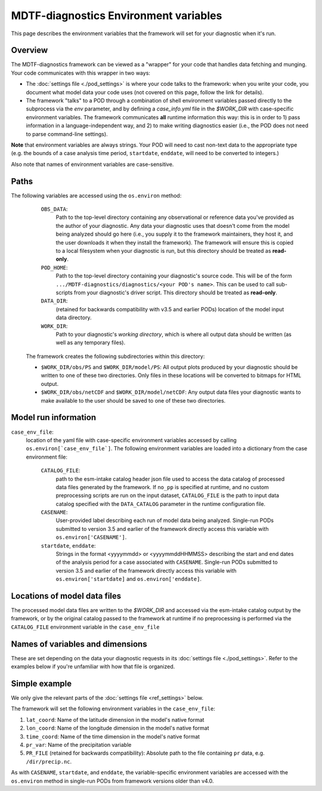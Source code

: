 MDTF-diagnostics Environment variables
======================================
.. _ref-envvars:
This page describes the environment variables that the framework will set for your diagnostic when it's run.

Overview
--------

The MDTF-diagnostics framework can be viewed as a "wrapper" for your code that handles data fetching and munging.
Your code communicates with this wrapper in two ways:

- The :doc:`settings file <./pod_settings>` is where your code talks to the framework: when you write your code,
  you document what model data your code uses (not covered on this page, follow the link for details).
- The framework "talks" to a POD through a combination of shell environment variables passed directly to the subprocess
  via the `env` parameter, and by defining a `case_info.yml` file in the `$WORK_DIR` with case-specific environment
  variables. The framework communicates **all** runtime information this way: this is in order to 1) pass information
  in a language-independent way, and 2) to make writing diagnostics easier (i.e., the POD does not need to parse
  command-line settings).

**Note** that environment variables are always strings. Your POD will need to cast non-text data to the
appropriate type (e.g. the bounds of a case analysis time period, ``startdate``, ``enddate``, will need to be converted
to integers.)

Also note that names of environment variables are case-sensitive.

Paths
-----
The following variables are accessed using the ``os.environ`` method:
    ``OBS_DATA``:
      Path to the top-level directory containing any observational or reference data you've provided as the author of your
      diagnostic. Any data your diagnostic uses that doesn't come from the model being analyzed should go here
      (i.e., you supply it to the framework maintainers, they host it, and the user downloads it when they install the
      framework). The framework will ensure this is copied to a local filesystem when your diagnostic is run, but this
      directory should be treated as **read-only**.

    ``POD_HOME``:
      Path to the top-level directory containing your diagnostic's source code. This will be of the form
      ``.../MDTF-diagnostics/diagnostics/<your POD's name>``. This can be used to call sub-scripts from your diagnostic's
      driver script. This directory should be treated as **read-only**.

    ``DATA_DIR``:
      (retained for backwards compatibility with v3.5 and earlier PODs) location of the model
      input data directory.

    ``WORK_DIR``:
      Path to your diagnostic's *working directory*, which is where all output data should be written
      (as well as any temporary files).

  The framework creates the following subdirectories within this directory:

  - ``$WORK_DIR/obs/PS`` and ``$WORK_DIR/model/PS``: All output plots produced by your diagnostic should be written to
    one of these two directories. Only files in these locations will be converted to bitmaps for HTML output.
  - ``$WORK_DIR/obs/netCDF`` and ``$WORK_DIR/model/netCDF``: Any output data files your diagnostic wants to make
    available to the user should be saved to one of these two directories.

Model run information
---------------------
``case_env_file``:
  location of the yaml file with case-specific environment variables accessed by calling
  ``os.environ[`case_env_file`]``. The following environment variables are loaded into a dictionary
  from the case environment file:

    ``CATALOG_FILE``:
      path to the esm-intake catalog header json file used to access the data catalog of
      processed data files generated by the framework. If ``no_pp`` is specified at runtime, and no custom
      preprocessing scripts are run on the input dataset, ``CATALOG_FILE`` is the path to input data catalog
      specified with the ``DATA_CATALOG`` parameter in the runtime configuration file.

    ``CASENAME``:
      User-provided label describing each run of model data being analyzed. Single-run PODs submitted to version 3.5 and
      earlier of the framework directly access this variable with ``os.environ['CASENAME']``.

    ``startdate``, ``enddate``:
      Strings in the format <yyyymmdd> or <yyyymmddHHMMSS> describing the start and end dates of the
      analysis period for a case associated with ``CASENAME``. Single-run PODs submitted to version 3.5 and
      earlier of the framework directly access this variable with ``os.environ['startdate]`` and ``os.environ['enddate]``.

Locations of model data files
-----------------------------

The processed model data files are written to the `$WORK_DIR` and accessed via the esm-intake catalog
output by the framework, or by the original catalog passed to the framework at runtime if no preprocessing
is performed via the ``CATALOG_FILE`` environment variable in the ``case_env_file``

Names of variables and dimensions
---------------------------------

These are set depending on the data your diagnostic requests in its :doc:`settings file <./pod_settings>`. Refer to
the examples below if you're unfamiliar with how that file is organized.

Simple example
--------------

We only give the relevant parts of the :doc:`settings file <ref_settings>` below.

.. code-block:: js
  "dimensions": {
    "lat": {
      "standard_name": "latitude",
      ...
    },
    "lon": {
      "standard_name": "longitude",
      ...
    },
    "time": {
      "standard_name": "time",
      ...
    }
  },
  "varlist": {
    "pr": {
      "standard_name": "precipitation_flux",
    }
  }

The framework will set the following environment variables in the ``case_env_file``:

#. ``lat_coord``: Name of the latitude dimension in the model's native format
#. ``lon_coord``: Name of the longitude dimension in the model's native format
#. ``time_coord``: Name of the time dimension in the model's native format
#. ``pr_var``: Name of the precipitation variable
#. ``PR_FILE`` (retained for backwards compatibility): Absolute path to the file containing
   ``pr`` data, e.g. ``/dir/precip.nc``.

As with ``CASENAME``, ``startdate``, and ``enddate``, the variable-specific environment variables are
accessed with the ``os.environ`` method in single-run PODs from framework versions older than v4.0.
